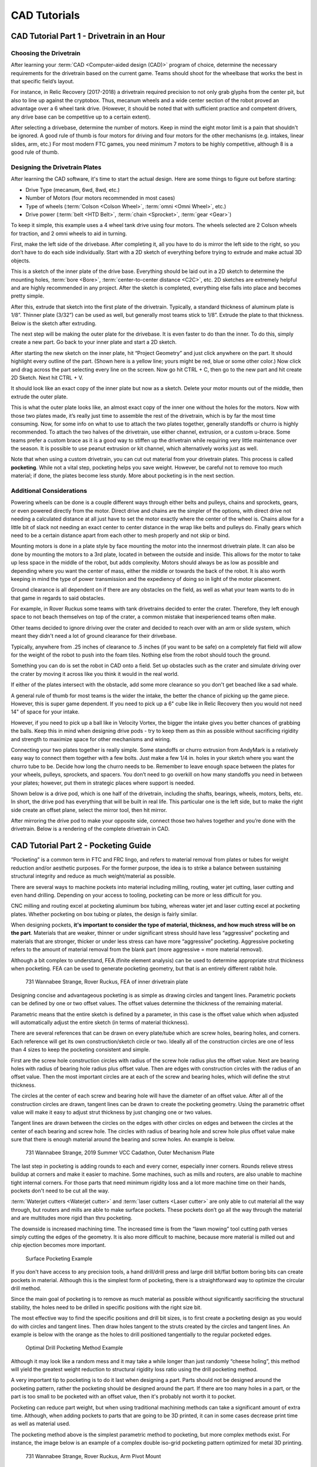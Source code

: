 =============
CAD Tutorials
=============
CAD Tutorial Part 1 - Drivetrain in an Hour
===========================================

Choosing the Drivetrain
-----------------------
After learning your :term:`CAD <Computer-aided design (CAD)>` program of choice, determine the necessary requirements for the drivetrain based on the current game. Teams should shoot for the wheelbase that works the best in that specific field’s layout.

For instance, in Relic Recovery (2017-2018) a drivetrain required precision to not only grab glyphs from the center pit, but also to line up against the cryptobox. Thus, mecanum wheels and a wide center section of the robot proved an advantage over a 6 wheel tank drive. (However, it should be noted that with sufficient practice and competent drivers, any drive base can be competitive up to a certain extent).

After selecting a drivebase, determine the number of motors. Keep in mind the eight motor limit is a pain that shouldn't be ignored. A good rule of thumb is four motors for driving and four motors for the other mechanisms (e.g. intakes, linear slides, arm, etc.) For most modern FTC games, you need minimum 7 motors to be highly competitive, although 8 is a good rule of thumb.

Designing the Drivetrain Plates
-------------------------------
After learning the CAD software, it's time to start the actual design. Here are some things to figure out before starting:

* Drive Type (mecanum, 6wd, 8wd, etc.)
* Number of Motors (four motors recommended in most cases)
* Type of wheels (:term:`Colson <Colson Wheel>`, :term:`omni <Omni Wheel>`, etc.)
* Drive power (:term:`belt <HTD Belt>`, :term:`chain <Sprocket>`, :term:`gear <Gear>`)

To keep it simple, this example uses a 4 wheel tank drive using four motors. The wheels selected are 2 Colson wheels for traction, and 2 omni wheels to aid in turning.

First, make the left side of the drivebase. After completing it, all you have to do is mirror the left side to the right, so you don’t have to do each side individually. Start with a 2D sketch of everything before trying to extrude and make actual 3D objects.

.. image:: images/cad-tutorial/drivetrain-in-an-hour/dt-inner-plate-technical-drawing.jpg
   :alt: Drivetrain Plate Technical Drawing
   :width: 100%

This is a sketch of the inner plate of the drive base. Everything should be laid out in a 2D sketch to determine the mounting holes, :term:`bore <Bore>`, :term:`center-to-center distance <C2C>`, etc. 2D sketches are extremely helpful and are highly recommended in any project. After the sketch is completed, everything else falls into place and becomes pretty simple.

After this, extrude that sketch into the first plate of the drivetrain. Typically, a standard thickness of aluminum plate is 1/8”. Thinner plate (3/32”) can be used as well, but generally most teams stick to 1/8”. Extrude the plate to that thickness. Below is the sketch after extruding.

.. image:: images/cad-tutorial/drivetrain-in-an-hour/dt-inner-plate.jpg
   :alt: Inner Drivetrain Plate

The next step will be making the outer plate for the drivebase. It is even faster to do than the inner. To do this, simply create a new part. Go back to your inner plate and start a 2D sketch.

.. image:: images/cad-tutorial/drivetrain-in-an-hour/dt-inner-plate-ui-chrome.jpg
   :alt: Drivetrain Plate, with entire face seleected
   :width: 100%

After starting the new sketch on the inner plate, hit “Project Geometry” and just click anywhere on the part. It should highlight every outline of the part. (Shown here is a yellow line; yours might be red, blue or some other color.) Now click and drag across the part selecting every line on the screen. Now go hit CTRL + C, then go to the new part and hit create 2D Sketch. Next hit CTRL + V.

.. image:: images/cad-tutorial/drivetrain-in-an-hour/dt-inner-plate-with-parts-to-remove-selected.jpg
   :alt: Drivetrain inner plate with the parts specific to the inner plate selected

It should look like an exact copy of the inner plate but now as a sketch. Delete your motor mounts out of the middle, then extrude the outer plate.

.. image:: images/cad-tutorial/drivetrain-in-an-hour/dt-outer-plate.jpg
   :alt: Outer Drivetrain Plate

This is what the outer plate looks like, an almost exact copy of the inner one without the holes for the motors. Now with those two plates made, it’s really just time to assemble the rest of the drivetrain, which is by far the most time consuming. Now, for some info on what to use to attach the two plates together, generally standoffs or churro is highly recommended. To attach the two halves of the drivetrain, use either channel, extrusion, or a custom u-brace. Some teams prefer a custom brace as it is a good way to stiffen up the drivetrain while requiring very little maintenance over the season. It is possible to use peanut extrusion or kit channel, which alternatively works just as well.

Note that when using a custom drivetrain, you can cut out material from your drivetrain plates. This process is called **pocketing**. While not a vital step, pocketing helps you save weight. However, be careful not to remove too much material; if done, the plates become less sturdy. More about pocketing is in the next section.

Additional Considerations
-------------------------
Powering wheels can be done is a couple different ways through either belts and pulleys, chains and sprockets, gears, or even powered directly from the motor. Direct drive and chains are the simpler of the options, with direct drive not needing a calculated distance at all just have to set the motor exactly where the center of the wheel is. Chains allow for a little bit of slack not needing an exact center to center distance in the wrap like belts and pulleys do. Finally gears which need to be a certain distance apart from each other to mesh properly and not skip or bind.

Mounting motors is done in a plate style by face mounting the motor into the innermost drivetrain plate. It can also be done by mounting the motors to a 3rd plate, located in between the outside and inside. This allows for the motor to take up less space in the middle of the robot, but adds complexity. Motors should always be as low as possible and depending where you want the center of mass, either the middle or towards the back of the robot. It is also worth keeping in mind the type of power transmission and the expediency of doing so in light of the motor placement.

Ground clearance is all dependent on if there are any obstacles on the field, as well as what your team wants to do in that game in regards to said obstacles.

For example, in Rover Ruckus some teams with tank drivetrains decided to enter the crater. Therefore, they left  enough space to not beach themselves on top of the crater, a common mistake that inexperienced teams often make.

Other teams decided to ignore driving over the crater and decided to reach over with an arm or slide system, which meant they didn't need a lot of ground clearance for their drivebase.

Typically, anywhere from .25 inches of clearance to .5 inches (if you want to be safe) on a completely flat field will allow for the weight of the robot to push into the foam tiles. Nothing else from the robot should touch the ground.

Something you can do is set the robot in CAD onto a field. Set up obstacles such as the crater and simulate driving over the crater by moving it across like you think it would in the real world.

If either of the plates intersect with the obstacle, add some more clearance so you don't get beached like a sad whale.

A general rule of thumb for most teams is the wider the intake, the better the chance of picking up the game piece. However, this is super game dependent. If you need to pick up a 6" cube like in Relic Recovery then you would not need 14" of space for your intake.

However, if you need to pick up a ball like in Velocity Vortex, the bigger the intake gives you better chances of grabbing the balls. Keep this in mind when designing drive pods - try to keep them as thin as possible without sacrificing rigidity and strength to maximize space for other mechanisms and wiring.

Connecting your two plates together is really simple. Some standoffs or churro extrusion from AndyMark is a relatively easy way to connect them together with a few bolts. Just make a few 1/4 in. holes in your sketch where you want the churro tube to be. Decide how long the churro needs to be. Remember to leave enough space between the plates for your wheels, pulleys, sprockets, and spacers. You don’t need to go overkill on how many standoffs you need in between your plates; however, put them in strategic places where support is needed.

Shown below is a drive pod, which is one half of the drivetrain, including the shafts, bearings, wheels, motors, belts, etc. In short, the drive pod has everything that will be built in real life. This particular one is the left side, but to make the right side create an offset plane, select the mirror tool, then hit mirror.

.. image:: images/cad-tutorial/drivetrain-in-an-hour/drive-pod.jpg
   :alt: Left side drivetrain pod

After mirroring the drive pod to make your opposite side, connect those two halves together and you’re done with the drivetrain. Below is a rendering of the complete drivetrain in CAD.

.. image:: images/cad-tutorial/drivetrain-in-an-hour/dt-render.png
   :alt: Left side drivetrain pod

CAD Tutorial Part 2 - Pocketing Guide
=====================================
“Pocketing” is a common term in FTC and FRC lingo, and refers to material removal from plates or tubes for weight reduction and/or aesthetic purposes. For the former purpose, the idea is to strike a balance between sustaining structural integrity and reduce as much weight/material as possible.

There are several ways to machine pockets into material including milling, routing, water jet cutting, laser cutting and even hand drilling. Depending on your access to tooling, pocketing can be more or less difficult for you.

CNC milling and routing excel at pocketing aluminum box tubing, whereas water jet and laser cutting excel at pocketing plates. Whether pocketing on box tubing or plates, the design is fairly similar.

When designing pockets, **it's important to consider the type of material, thickness, and how much stress will be on the part**. Materials that are weaker, thinner or under significant stress should have less “aggressive” pocketing and materials that are stronger, thicker or under less stress can have more “aggressive” pocketing. Aggressive pocketing refers to the amount of material removal from the blank part (more aggressive = more material removal).

Although a bit complex to understand, FEA (finite element analysis) can be used to determine appropriate strut thickness when pocketing. FEA can be used to generate pocketing geometry, but that is an entirely different rabbit hole.

.. figure:: images/cad-tutorial/pocketing-guide/fea-on-plate.png
   :alt: FEA of inner drivetrain plate

   731 Wannabee Strange, Rover Ruckus, FEA of inner drivetrain plate

Designing concise and advantageous pocketing is as simple as drawing circles and tangent lines. Parametric pockets can be defined by one or two offset values. The offset values determine the thickness of the remaining material.

Parametric means that the entire sketch is defined by a parameter, in this case is the offset value which when adjusted will automatically adjust the entire sketch (in terms of material thickness).

There are several references that can be drawn on every plate/tube which are screw holes, bearing holes, and corners. Each reference will get its own construction/sketch circle or two. Ideally all of the construction circles are one of less than 4 sizes to keep the pocketing consistent and simple.

First are the screw hole construction circles with radius of the screw hole radius plus the offset value. Next are bearing holes with radius of bearing hole radius plus offset value. Then are edges with construction circles with the radius of an offset value. Then the most important circles are at each of the screw and bearing holes, which will define the strut thickness.

The circles at the center of each screw and bearing hole will have the diameter of an offset value. After all of the construction circles are drawn, tangent lines can be drawn to create the pocketing geometry. Using the parametric offset value will make it easy to adjust strut thickness by just changing one or two values.

Tangent lines are drawn between the circles on the edges with other circles on edges and between the circles at the center of each bearing and screw hole. The circles with radius of bearing hole and screw hole plus offset value make sure that there is enough material around the bearing and screw holes. An example is below.

.. image:: images/cad-tutorial/pocketing-guide/outer-mechanism-plate1.png
   :alt: Outer mechanism plate with pocketing sketch highlighted

.. image:: images/cad-tutorial/pocketing-guide/outer-mechanism-plate2.png
   :alt: Outer mechanism plate with all functional geometry

.. figure:: images/cad-tutorial/pocketing-guide/outer-mechanism-plate3.png
   :alt: Outer mechanism plate fully pocketed

   731 Wannabee Strange, 2019 Summer VCC Cadathon, Outer Mechanism Plate

The last step in pocketing is adding rounds to each and every corner, especially inner corners. Rounds relieve stress buildup at corners and make it easier to machine. Some machines, such as mills and routers, are also unable to machine tight internal corners. For those parts that need minimum rigidity loss and a lot more machine time on their hands, pockets don't need to be cut all the way.

:term:`Waterjet cutters <Waterjet cutter>` and :term:`laser cutters <Laser cutter>` are only able to cut material all the way through, but routers and mills are able to make surface pockets. These pockets don’t go all the way through the material and are multitudes more rigid than thru pocketing.

The downside is increased machining time. The increased time is from the “lawn mowing” tool cutting path verses simply cutting the edges of the geometry. It is also more difficult to machine, because more material is milled out and chip ejection becomes more important.

.. figure:: images/cad-tutorial/pocketing-guide/outer-mechanism-plate-surface-pocketing.png
   :alt: Outer mechanism plate surface pocketed

   Surface Pocketing Example

If you don't have access to any precision tools, a hand drill/drill press and large drill bit/flat bottom boring bits can create pockets in material. Although this is the simplest form of pocketing, there is a straightforward way to optimize the circular drill method.

Since the main goal of pocketing is to remove as much material as possible without significantly sacrificing the structural stability, the holes need to be drilled in specific positions with the right size bit.

The most effective way to find the specific positions and drill bit sizes, is to first create a pocketing design as you would do with circles and tangent lines. Then draw holes tangent to the struts created by the circles and tangent lines. An example is below with the orange as the holes to drill positioned tangentially to the regular pocketed edges.

.. image:: images/cad-tutorial/pocketing-guide/outer-mechanism-plate-tangent-circles.png
   :alt: Outer mechanism plate showing the tangent circles between the pockets

.. figure:: images/cad-tutorial/pocketing-guide/outer-mechanism-plate-drill-pocketing.png
   :alt: Outer mechanism plate showing optimal drill pockets

   Optimal Drill Pocketing Method Example

Although it may look like a random mess and it may take a while longer than just randomly “cheese holing”, this method will yield the greatest weight reduction to structural rigidity loss ratio using the drill pocketing method.

A very important tip to pocketing is to do it last when designing a part. Parts should not be designed around the pocketing pattern, rather the pocketing should be designed around the part. If there are too many holes in a part, or the part is too small to be pocketed with an offset value, then it's probably not worth it to pocket.

Pocketing can reduce part weight, but when using traditional machining methods can take a significant amount of extra time. Although, when adding pockets to parts that are going to be 3D printed, it can in some cases decrease print time as well as material used.

The pocketing method above is the simplest parametric method to pocketing, but more complex methods exist. For instance, the image below is an example of a complex double iso-grid pocketing pattern optimized for metal 3D printing.

.. figure:: images/cad-tutorial/pocketing-guide/arm-pivot-mount.png
   :alt: Arm pivot mount with complex double iso-grid pocketing pattern

   731 Wannabee Strange, Rover Ruckus, Arm Pivot Mount

When the pockets are designed around a 3D printed part, many new possibilities open up in terms of minimum inner corner radius, resolution and dimensions. Now of course, 3D printed parts can be pocketed in the same way as traditional parts with similar results.

CAD Tutorial Part 3 - Custom Pulley Template
============================================
When designing methods of power transmission, it’s useful to have an adjustable pulley generator to rapidly rearrange C-C (center to center) distance for design changes. Typically, FTC teams use the HTD5 belt profile due to its deep tooth profile, which adds resistance to slipping and increases load capacity. This tutorial will focus on the HTD5 profile, but it is relatively easy to adapt for different profiles.

To make the pulley fully parametric (adjustable without redoing the base sketch), we will use Equations (in Solidworks and Creo), Parameters (Fusion 360 and Inventor) or Variables (Onshape). Equations allow a user to quickly adjust values and change multiple dimensions in a sketch or feature.

.. image:: images/cad-tutorial/custom-pulley-template/equations-view.png
   :alt: A screenshot of the "Equations, Global Variables, and Dimensions" view
   :width: 100%

First, define a new variable “n” and set a default value of 24. This is crucial since “n” will affect the number of teeth – which will define the angle between teeth and the circular pattern.

Copy the sketch below.

.. image:: images/cad-tutorial/custom-pulley-template/sketch-to-copy.png
   :alt: The sketch to copy

* The 15° equation is done by typing =360/”n” into the text box.
* Note that 5mm dimension at the top describes arc length, which is done in Solidworks by first selecting the two points and the connecting arc.
* The two big circles are tangent to the two smaller circles, but the two smaller circles are not tangent to each other.

Leave this sketch as a reference and use “Convert Entities” to create sketches for additional features.

.. image:: images/cad-tutorial/custom-pulley-template/pulley-profile.png
   :alt: The profile of the pulley

Next, extrude the outer bold circle. Cut-extrude the profile in the reference sketch. Do these features separately.

.. image:: images/cad-tutorial/custom-pulley-template/circular-pattern.png
   :alt: A screenshot of the tool to create the circular pattern of the next step

Now, just create a Circular Pattern. Define Direction 1 as the top face and create “n” instances of the cut-extrude feature.

.. image:: images/cad-tutorial/custom-pulley-template/dimensioned-pulley.png
   :alt: The CAD of the pulley with dimensions

Now just sketch on the side plane and sketch the flanges. This is up to you, but I prefer to keep the outer point vertical to a point pierced through the outer circle. That way, the flange changes with respect to “n”.

.. image:: images/cad-tutorial/custom-pulley-template/complete-pulley.png
   :alt: The complete CAD of the pulley

